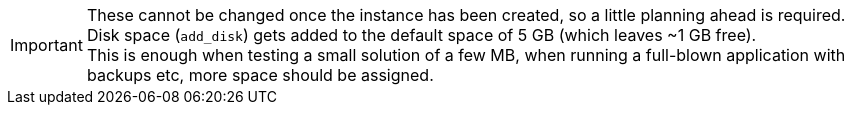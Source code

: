 IMPORTANT: These cannot be changed once the instance has been created, so a little planning ahead is required. Disk space (`add_disk`) gets added to the default space of 5 GB (which leaves ~1 GB free). +
This is enough when testing a small solution of a few MB, when running a full-blown application with backups etc, more space should be assigned.
